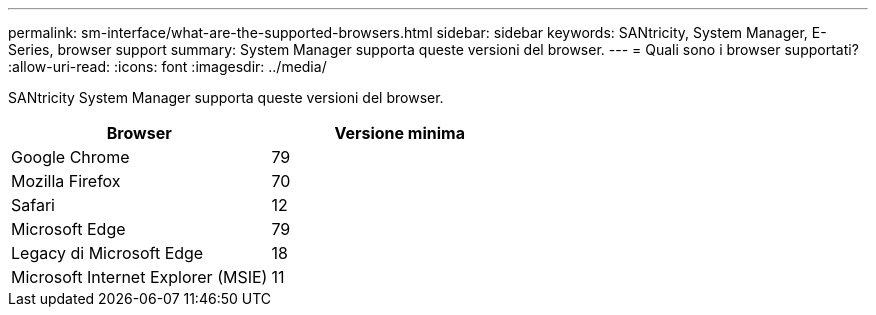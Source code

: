 ---
permalink: sm-interface/what-are-the-supported-browsers.html 
sidebar: sidebar 
keywords: SANtricity, System Manager, E-Series, browser support 
summary: System Manager supporta queste versioni del browser. 
---
= Quali sono i browser supportati?
:allow-uri-read: 
:icons: font
:imagesdir: ../media/


[role="lead"]
SANtricity System Manager supporta queste versioni del browser.

[cols="1a,1a"]
|===
| Browser | Versione minima 


 a| 
Google Chrome
 a| 
79



 a| 
Mozilla Firefox
 a| 
70



 a| 
Safari
 a| 
12



 a| 
Microsoft Edge
 a| 
79



 a| 
Legacy di Microsoft Edge
 a| 
18



 a| 
Microsoft Internet Explorer (MSIE)
 a| 
11

|===